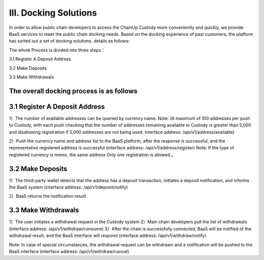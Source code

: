 III. Docking Solutions
====================

In order to allow public chain developers to access the ChainUp Custody more conveniently and quickly, we provide BaaS services to meet the public chain docking needs. Based on the docking experience of past customers, the platform has sorted out a set of docking solutions. details as follows:

The whole Process is divided into three steps：

3.1 Register A Deposit Address

3.2 Make Deposits

3.3 Make Withdrawals

The overall docking process is as follows
-------------------


.. image:: images/wapi_interact_process.png
   :width: 600px
   :align: center


3.1 Register A Deposit Address
-------------------

1）The number of available addresses can be queried by currency name. 
Note: (A maximum of 100 addresses per push to Custody, with each push checking that the number of addresses remaining available to Custody is greater than 5,000 and disallowing registration if 5,000 addresses are not being used. Interface address: /api/v1/address/available)

2）Push the currency name and address list to the BaaS platform, after the response is successful, and the representative registered address is successful (interface address: /api/v1/address/register) 
Note: If the type of registered currency is memo, the same address Only one registration is allowed.。



3.2 Make Deposits
-------------------

1）The third-party wallet detects that the address has a deposit transaction, initiates a deposit notification, and informs the BaaS system (interface address: /api/v1/deposit/notify)

2）BaaS returns the notification result



3.3 Make Withdrawals
-------------------

1）The user initiates a withdrawal request in the Custody system
2）Main chain developers pull the list of withdrawals (interface address: /api/v1/withdraw/consume)
3）After the chain is successfully connected, BaaS will be notified of the withdrawal result, and the BaaS interface will respond (interface address: /api/v1/withdraw/notify)

Note: In case of special circumstances, the withdrawal request can be withdrawn and a notification will be pushed to the BaaS interface (interface address: /api/v1/withdraw/cancel)





